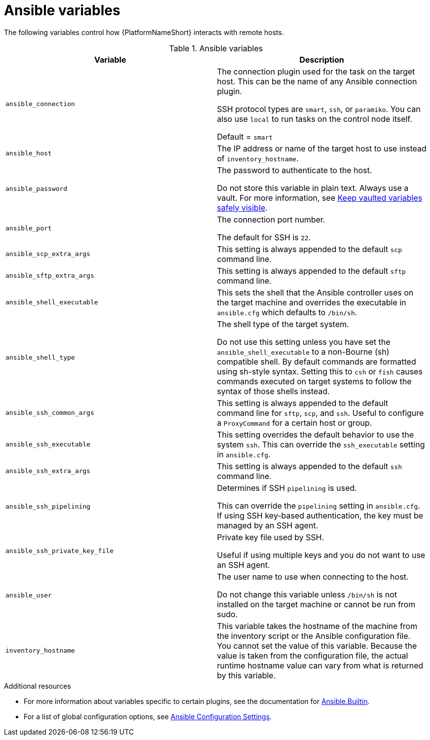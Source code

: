 :_mod-docs-content-type: REFERENCE

[id="ansible-variables"]

= Ansible variables

The following variables control how {PlatformNameShort} interacts with remote hosts.

.Ansible variables
[cols="50%,50%",options="header"]
|===
| Variable | Description
| `ansible_connection` | The connection plugin used for the task on the target host. This can be the name of any Ansible connection plugin.

SSH protocol types are `smart`, `ssh`, or `paramiko`. You can also use `local` to run tasks on the control node itself.

Default = `smart`

| `ansible_host` | The IP address or name of the target host to use instead of `inventory_hostname`.
| `ansible_password` | The password to authenticate to the host.

Do not store this variable in plain text. Always use a vault. For more information, see link:https://docs.ansible.com/ansible-core/devel/tips_tricks/ansible_tips_tricks.html#keep-vaulted-variables-safely-visible[Keep vaulted variables safely visible].
| `ansible_port` | The connection port number.

The default for SSH is `22`.
| `ansible_scp_extra_args` | This setting is always appended to the default `scp` command line.
| `ansible_sftp_extra_args` | This setting is always appended to the default `sftp` command line.
| `ansible_shell_executable` | This sets the shell that the Ansible controller uses on the target machine and overrides the executable in `ansible.cfg` which defaults to `/bin/sh`.
| `ansible_shell_type` | The shell type of the target system. 

Do not use this setting unless you have set the `ansible_shell_executable` to a non-Bourne (sh) compatible shell.
By default commands are formatted using sh-style syntax. Setting this to `csh` or `fish` causes commands executed on target systems to follow the syntax of those shells instead.
| `ansible_ssh_common_args` | This setting is always appended to the default command line for `sftp`, `scp`, and `ssh`.
Useful to configure a `ProxyCommand` for a certain host or group.
| `ansible_ssh_executable` | This setting overrides the default behavior to use the system `ssh`.
This can override the `ssh_executable` setting in `ansible.cfg`.
| `ansible_ssh_extra_args` | This setting is always appended to the default `ssh` command line.
| `ansible_ssh_pipelining` | Determines if SSH `pipelining` is used. 

This can override the `pipelining` setting in `ansible.cfg`.
If using SSH key-based authentication, the key must be managed by an SSH agent.
| `ansible_ssh_private_key_file` | Private key file used by SSH. 

Useful if using multiple keys and you do not want to use an SSH agent.
| `ansible_user` | The user name to use when connecting to the host.

Do not change this variable unless `/bin/sh` is not installed on the target machine or cannot be run from sudo.
| `inventory_hostname` | This variable takes the hostname of the machine from the inventory script or the Ansible configuration file.
You cannot set the value of this variable. Because the value is taken from the configuration file, the actual runtime hostname value can vary from what is returned by this variable.
|===

[role="_additional-resources"]
.Additional resources
* For more information about variables specific to certain plugins, see the documentation for link:https://docs.ansible.com/ansible-core/devel/collections/ansible/builtin/index.html[Ansible.Builtin].
* For a list of global configuration options, see link:https://docs.ansible.com/ansible-core/devel/reference_appendices/config.html[Ansible Configuration Settings].
